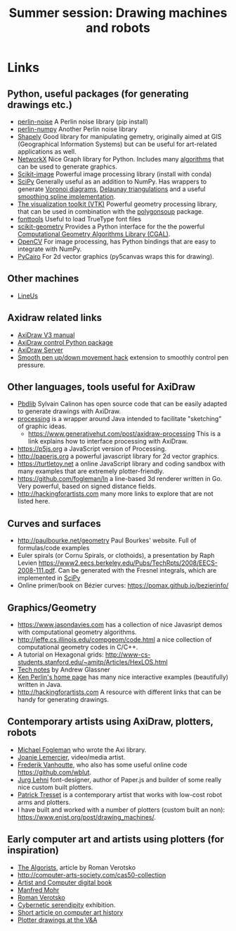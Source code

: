 #+title: Summer session: Drawing machines and robots

* Links
:PROPERTIES:
:CUSTOM_ID: links
:END:
** Python, useful packages (for generating drawings etc.)
:PROPERTIES:
:CUSTOM_ID: python-useful-packages-for-generating-drawings-etc.
:END:
- [[https://pypi.org/project/perlin-noise/][perlin-noise]] A Perlin noise library (pip install)
- [[https://github.com/pvigier/perlin-numpy][perlin-numpy]] Another Perlin noise library
- [[https://shapely.readthedocs.io/en/stable/manual.html][Shapely]] Good
  library for manipulating gemetry, originally aimed at GIS
  (Geographical Information Systems) but can be useful for art-related
  applications as well.
- [[https://networkx.github.io][NetworkX]] Nice Graph library for
  Python. Includes many
  [[https://networkx.org/documentation/stable/reference/algorithms/index.html][algorithms]]
  that can be used to generate graphics.
- [[https://scikit-image.org][Scikit-image]] Powerful image processing library (install with conda)
- [[https://www.scipy.org][SciPy]] Generally useful as an addition to
  NumPy. Has wrappers to generate
  [[https://en.wikipedia.org/wiki/Voronoi_diagram][Voronoi diagrams]],
  [[https://en.wikipedia.org/wiki/Delaunay_triangulation][Delaunay
  triangulations]] and a useful
  [[https://docs.scipy.org/doc/scipy/reference/generated/scipy.interpolate.splrep.html][smoothing
  spline implementation]].
- [[https://vtk.org][The visualization toolkit (VTK)]] Powerful geometry
  processing library, that can be used in combination with the
  [[https://github.com/colormotor/polygonsoup/tree/main/py][polygonsoup]]
  package.
- [[https://github.com/fonttools/fonttools][fonttools]] Useful to load
  TrueType font files
- [[https://github.com/scikit-geometry/scikit-geometry][scikit-geometry]]
  Provides a Python interface for the the powerful
  [[https://www.cgal.org][Computational Geometry Algorithms Library
  (CGAL)]].
- [[https://opencv.org][OpenCV]] For image processing, has Python
  bindings that are easy to integrate with NumPy.
- [[https://pycairo.readthedocs.io/en/latest/][PyCairo]] For 2d vector
  graphics (py5canvas wraps this for drawing).
** Other machines
- [[https://github.com/Line-us/Line-us-Programming/blob/master/README.md#simple-python-example][LineUs]]

** Axidraw related links
:PROPERTIES:
:CUSTOM_ID: axidraw-related-links
:END:
- [[https://cdn.evilmadscientist.com/wiki/axidraw/software/AxiDraw_V37r1.pdf][AxiDraw
  V3 manual]]
- [[https://github.com/fogleman/axi][AxiDraw control Python package]]
- [[https://lurkertech.com/axiserver/][AxiDraw Server]]
- [[https://lurkertech.com/3daxi/][Smooth pen up/down movement hack]]
  extension to smoothly control pen pressure.

** Other languages, tools useful for AxiDraw
:PROPERTIES:
:CUSTOM_ID: other-languages-tools-useful-for-axidraw
:END:
- [[https://calinon.ch/codes.htm][Pbdlib]] Sylvain Calinon has open
  source code that can be easily adapted to generate drawings with
  AxiDraw.
- [[https://processing.org][processing]] is a wrapper around Java
  intended to facilitate "sketching" of graphic ideas.
  - [[https://www.generativehut.com/post/axidraw-processing]] This is a
    link explains how to interface processing with AxiDraw.
- [[https://p5js.org]] a JavaScript version of Processing.
- [[http://paperjs.org]] a powerful javascript library for 2d vector
  graphics.
- [[https://turtletoy.net]] a online JavaScript library and coding
  sandbox with many examples that are extremely plotter-friendly.
- [[https://github.com/fogleman/ln]] a line-based 3d renderer written in
  Go. Very powerful, based on signed distance fields.
- [[http://hackingforartists.com]] many more links to explore that are
  not listed here.

** Curves and surfaces
:PROPERTIES:
:CUSTOM_ID: curves-and-surfaces
:END:
- [[http://paulbourke.net/geometry]] Paul Bourkes' website. Full of
  formulas/code examples
- Euler spirals (or Cornu Spirals, or clothoids), a presentation by Raph
  Levien
  [[https://www2.eecs.berkeley.edu/Pubs/TechRpts/2008/EECS-2008-111.pdf]].
  Can be generated with the Fresnel integrals, which are implemented in
  [[https://docs.scipy.org/doc/scipy/reference/generated/scipy.special.fresnel.html][SciPy]]
- Online primer/book on Bézier curves:
  [[https://pomax.github.io/bezierinfo/]]

** Graphics/Geometry
:PROPERTIES:
:CUSTOM_ID: graphicsgeometry
:END:
- [[https://www.jasondavies.com]] has a collection of nice Javasript
  demos with computational geometry algorithms.
- [[http://jeffe.cs.illinois.edu/compgeom/code.html]] a nice collection
  of computational geometry codes in C/C++.
- A tutorial on Hexagonal grids:
  [[http://www-cs-students.stanford.edu/~amitp/Articles/HexLOS.html]]
- [[https://www.glassner.com/writing/tech-notes/][Tech notes]] by Andrew
  Glassner
- [[https://cs.nyu.edu/~perlin/][Ken Perlin's home page]] has many nice
  interactive examples (beautifully) written in Java.
- [[http://hackingforartists.com]] A resource with different links that
  can be handy for generating drawings.

** Contemporary artists using AxiDraw, plotters, robots
:PROPERTIES:
:CUSTOM_ID: contemporary-artists-using-axidraw-plotters-robots
:END:
- [[https://www.michaelfogleman.com][Michael Fogleman]] who wrote the
  Axi library.
- [[https://joanielemercier.com][Joanie Lemercier]], video/media artist.
- [[https://twitter.com/wblut][Frederik Vanhoutte]], who also has some
  useful online code [[https://github.com/wblut]].
- [[http://juerglehni.com][Jurg Lehni]] font-designer, author of
  Paper.js and builder of some really nice custom built plotters.
- [[https://patricktresset.com/new/][Patrick Tresset]] is a contemporary
  artist that works with low-cost robot arms and plotters.
- I have built and worked with a number of plotters (custom built an
  non): https://www.enist.org/post/drawing_machines/.

** Early computer art and artists using plotters (for inspiration)
:PROPERTIES:
:CUSTOM_ID: early-computer-art-and-artists-using-plotters-for-inspiration
:END:
- [[http://www.verostko.com/algorist.html][The Algorists]], article by
  Roman Verotsko
- [[http://computer-arts-society.com/cas50-collection]]
- [[https://www.atariarchives.org/artist/][Artist and Computer digital
  book]]
- [[https://www.emohr.com][Manfred Mohr]]
- [[http://www.verostko.com][Roman Verotsko]]
- [[http://cyberneticserendipity.net][Cybernetic serendipity]]
  exhibition.
- [[http://www.vam.ac.uk/content/articles/a/computer-art-history/][Short
  article on computer art history]]
- [[http://collections.vam.ac.uk/search/?id_technique=x43893][Plotter
  drawings at the V&A]]
